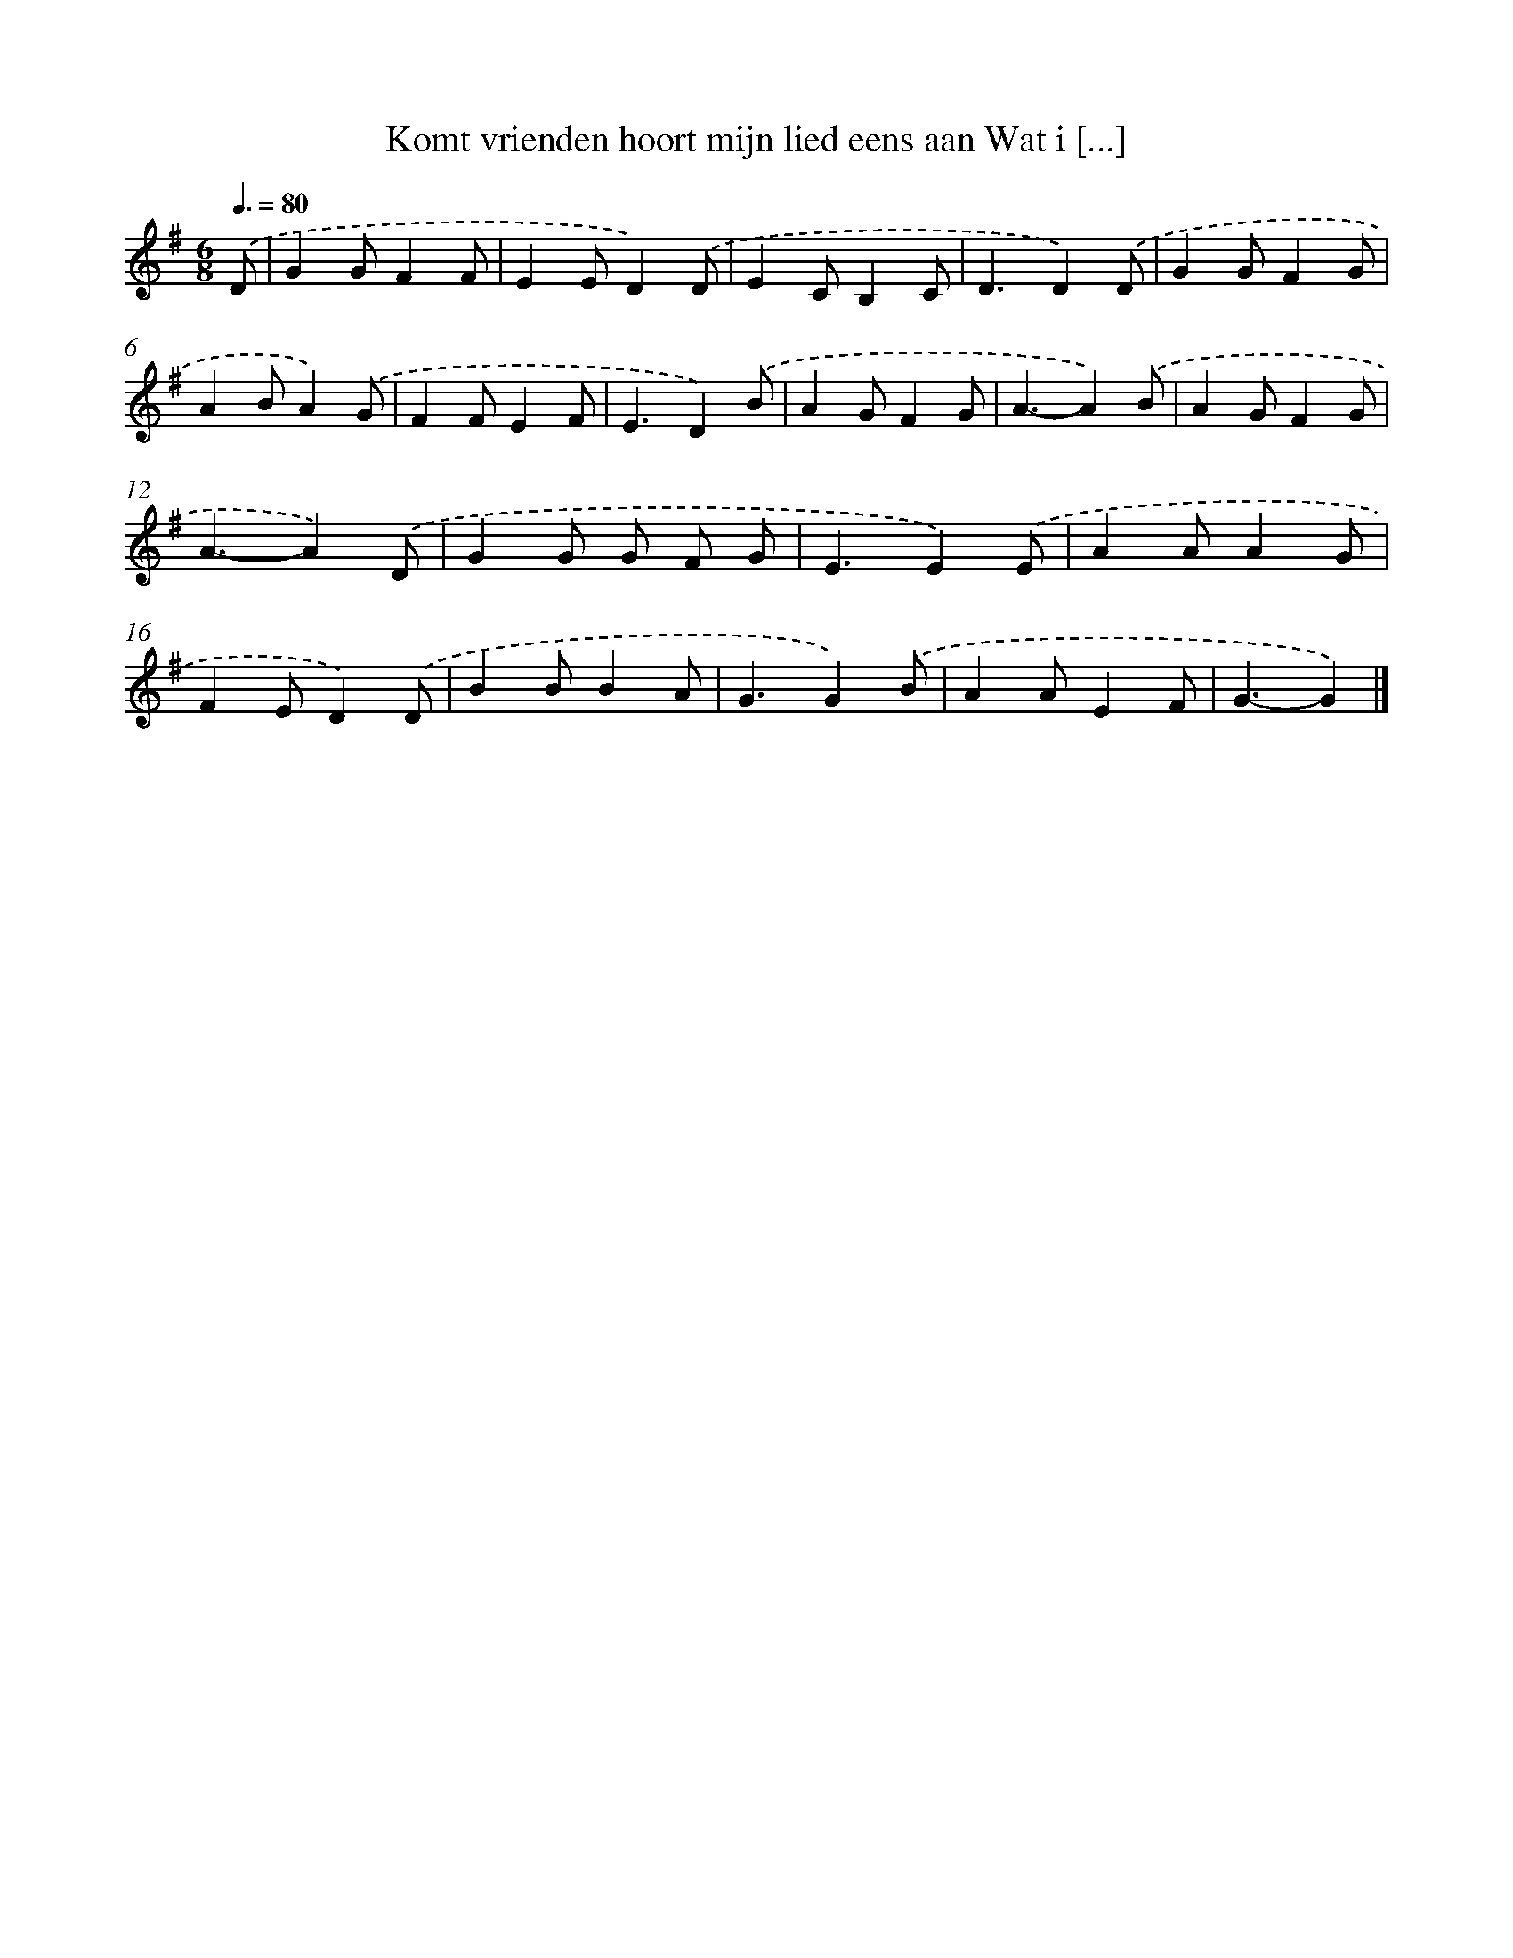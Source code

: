 X: 1035
T: Komt vrienden hoort mijn lied eens aan Wat i [...]
%%abc-version 2.0
%%abcx-abcm2ps-target-version 5.9.1 (29 Sep 2008)
%%abc-creator hum2abc beta
%%abcx-conversion-date 2018/11/01 14:35:38
%%humdrum-veritas 3605300383
%%humdrum-veritas-data 2824742794
%%continueall 1
%%barnumbers 0
L: 1/4
M: 6/8
Q: 3/8=80
K: G clef=treble
.('D/ [I:setbarnb 1]|
GG/FF/ |
EE/D).('D/ |
EC/B,C/ |
D3/D).('D/ |
GG/FG/ |
AB/A).('G/ |
FF/EF/ |
E3/D).('B/ |
AG/FG/ |
A3/-A).('B/ |
AG/FG/ |
A3/-A).('D/ |
GG/ G/ F/ G/ |
E3/E).('E/ |
AA/AG/ |
FE/D).('D/ |
BB/BA/ |
G3/G).('B/ |
AA/EF/ |
G3/-G) |]
